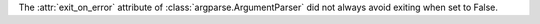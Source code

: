 The :attr:`exit_on_error` attribute of :class:`argparse.ArgumentParser` did
not always avoid exiting when set to False.
